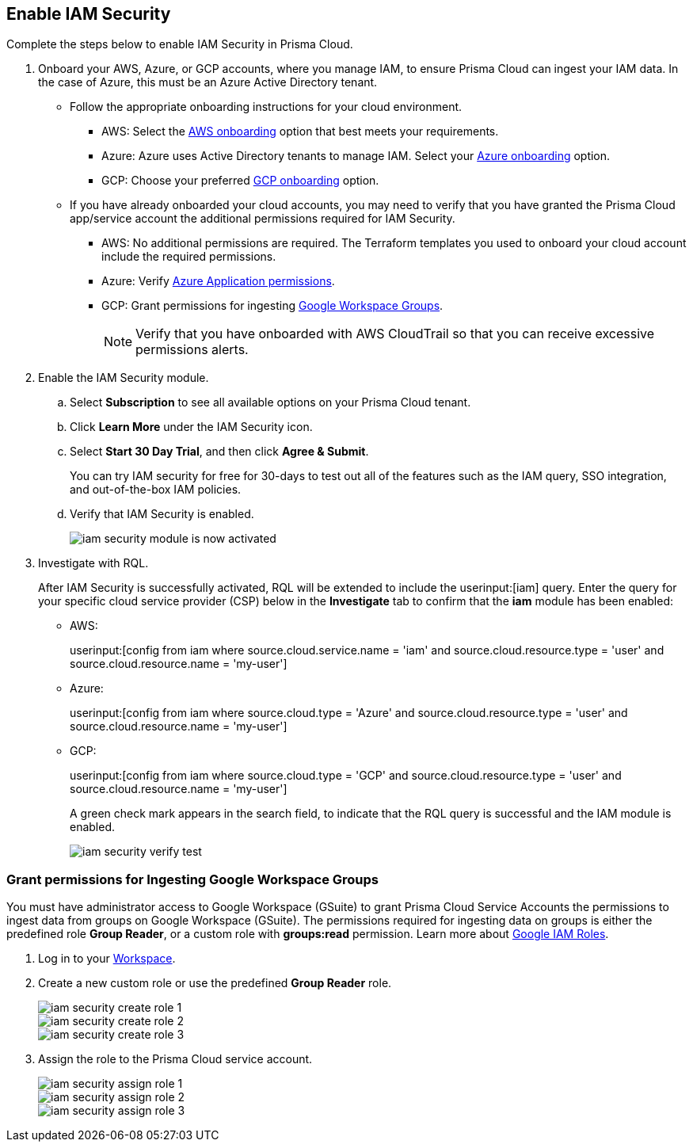 :topic_type: task
[.task]
[#id0561b362-921c-4e65-baaf-39a37c78e744]
== Enable IAM Security

Complete the steps below to enable IAM Security in Prisma Cloud.

[.procedure]
. Onboard your AWS, Azure, or GCP accounts, where you manage IAM, to ensure Prisma Cloud can ingest your IAM data. In the case of Azure, this must be an Azure Active Directory tenant.
+
** Follow the appropriate onboarding instructions for your cloud environment.
*** AWS: Select the xref:../../connect/connect-cloud-accounts/onboard-aws/onboard-aws.adoc[AWS onboarding] option that best meets your requirements. 

*** Azure: Azure uses Active Directory tenants to manage IAM. Select your xref:../../connect/connect-cloud-accounts/onboard-your-azure-account/onboard-your-azure-account.adoc[Azure onboarding] option.  
*** GCP: Choose your preferred xref:../../connect/connect-cloud-accounts/onboard-gcp/onboard-gcp.adoc[GCP onboarding] option.

** If you have already onboarded your cloud accounts, you may need to verify that you have granted the Prisma Cloud app/service account the additional permissions required for IAM Security.
+
*** AWS: No additional permissions are required. The Terraform templates you used to onboard your cloud account include the required permissions.

*** Azure: Verify xref:../../connect/connect-cloud-accounts/onboard-your-azure-account/microsoft-azure-apis-ingested-by-prisma-cloud.adoc[Azure Application permissions].

*** GCP: Grant permissions for ingesting xref:../../connect/connect-cloud-accounts/onboard-gcp/gcp-apis-ingested-by-prisma-cloud.adoc[Google Workspace Groups].
+
[NOTE]
====
Verify that you have onboarded with AWS CloudTrail so that you can receive excessive permissions alerts.
====

. Enable the IAM Security module.
+
.. Select *Subscription* to see all available options on your Prisma Cloud tenant.

.. Click *Learn More* under the IAM Security icon.
+
.. Select *Start 30 Day Trial*, and then click *Agree & Submit*.
+ 
You can try IAM security for free for 30-days to test out all of the features such as the IAM query, SSO integration, and out-of-the-box IAM policies.

.. Verify that IAM Security is enabled.
+
image::administration/iam-security-module-is-now-activated.png[]

. Investigate with RQL.
+
After IAM Security is successfully activated, RQL will be extended to include the userinput:[iam] query. Enter the query for your specific cloud service provider (CSP) below in the *Investigate* tab to confirm that the *iam* module has been enabled:
+
** AWS:
+
userinput:[config from iam where source.cloud.service.name = 'iam' and source.cloud.resource.type = 'user' and source.cloud.resource.name = 'my-user']
** Azure:
+
userinput:[config from iam where source.cloud.type = 'Azure' and source.cloud.resource.type = 'user' and source.cloud.resource.name = 'my-user']
** GCP:
+
userinput:[config from iam where source.cloud.type = 'GCP' and source.cloud.resource.type = 'user' and source.cloud.resource.name = 'my-user']
+
A green check mark appears in the search field, to indicate that the RQL query is successful and the IAM module is enabled.
+
image::administration/iam-security-verify-test.png[]


[.task]
[#id0cd5f416-924c-4d62-8fad-67fb847dbdb1]
=== Grant permissions for Ingesting Google Workspace Groups

You must have administrator access to Google Workspace (GSuite) to grant Prisma Cloud Service Accounts the permissions to ingest data from groups on Google Workspace (GSuite). The permissions required for ingesting data on groups is either the predefined role *Group Reader*, or a custom role with *groups:read* permission. Learn more about https://cloud.google.com/iam/docs/understanding-roles[Google IAM Roles].

[.procedure]
. Log in to your https://admin.google.com/u/1/ac/roles/26396648347271175[Workspace].

. Create a new custom role or use the predefined *Group Reader* role.
+
image::administration/iam-security-create-role-1.png[]
+
image::administration/iam-security-create-role-2.png[]
+
image::administration/iam-security-create-role-3.png[]

. Assign the role to the Prisma Cloud service account.
+
image::administration/iam-security-assign-role-1.png[]
+
image::administration/iam-security-assign-role-2.png[]
+
image::administration/iam-security-assign-role-3.png[]
